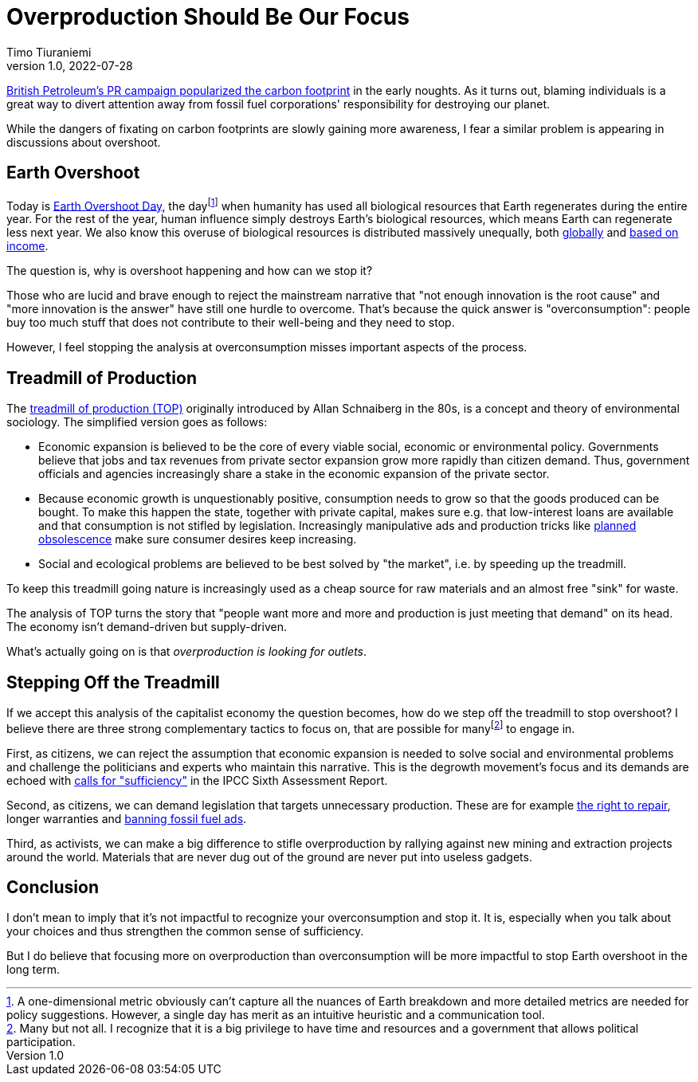 = Overproduction Should Be Our Focus
Timo Tiuraniemi
1.0, 2022-07-28
:description: TODO
:keywords: Earth Overshoot Day, Treadmill of Production, Earth breakdown

https://mashable.com/feature/carbon-footprint-pr-campaign-sham[British Petroleum's PR campaign popularized the carbon footprint] in the early noughts.
As it turns out, blaming individuals is a great way to divert attention away from fossil fuel corporations' responsibility for destroying our planet.

While the dangers of fixating on carbon footprints are slowly gaining more awareness, I fear a similar problem is appearing in discussions about overshoot.

== Earth Overshoot

Today is https://www.overshootday.org/[Earth Overshoot Day], the dayfootnote:[A one-dimensional metric obviously can't capture all the nuances of Earth breakdown and more detailed metrics are needed for policy suggestions. However, a single day has merit as an intuitive heuristic and a communication tool.] when humanity has used all biological resources that Earth regenerates during the entire year.
For the rest of the year, human influence simply destroys Earth's biological resources, which means Earth can regenerate less next year.
We also know this overuse of biological resources is distributed massively unequally, both https://www.thelancet.com/journals/lanplh/article/PIIS2542-5196(22)00044-4/fulltext[globally] and https://wir2022.wid.world/chapter-6/[based on income].

The question is, why is overshoot happening and how can we stop it?

Those who are lucid and brave enough to reject the mainstream narrative that "not enough innovation is the root cause" and "more innovation is the answer" have still one hurdle to overcome.
That's because the quick answer is "overconsumption": people buy too much stuff that does not contribute to their well-being and they need to stop.

However, I feel stopping the analysis at overconsumption misses important aspects of the process.

== Treadmill of Production

The https://doi.org/10.1016/S0196-1152(02)80004-7[treadmill of production (TOP)] originally introduced by Allan Schnaiberg in the 80s, is a concept and theory of environmental sociology.
The simplified version goes as follows:

* Economic expansion is believed to be the core of every viable social, economic or environmental policy. Governments believe that jobs and tax revenues from private sector expansion grow more rapidly than citizen demand. Thus, government officials and agencies increasingly share a stake in the economic expansion of the private sector.
* Because economic growth is unquestionably positive, consumption needs to grow so that the goods produced can be bought. To make this happen the state, together with private capital, makes sure e.g. that low-interest loans are available and that consumption is not stifled by legislation. Increasingly manipulative ads and production tricks like https://en.wikipedia.org/wiki/Planned_obsolescence[planned obsolescence] make sure consumer desires keep increasing.
* Social and ecological problems are believed to be best solved by "the market", i.e. by speeding up the treadmill.

To keep this treadmill going nature is increasingly used as a cheap source for raw materials and an almost free "sink" for waste.

The analysis of TOP turns the story that "people want more and more and production is just meeting that demand" on its head.
The economy isn't demand-driven but supply-driven.

What's actually going on is that _overproduction is looking for outlets_.

== Stepping Off the Treadmill

If we accept this analysis of the capitalist economy the question becomes, how do we step off the treadmill to stop overshoot?
I believe there are three strong complementary tactics to focus on, that are possible for manyfootnote:[Many but not all. I recognize that it is a big privilege to have time and resources and a government that allows political participation.] to engage in.

First, as citizens, we can reject the assumption that economic expansion is needed to solve social and environmental problems and challenge the politicians and experts who maintain this narrative.
This is the degrowth movement's focus and its demands are echoed with https://timotheeparrique.com/sufficiency-means-degrowth/[calls for "sufficiency"] in the IPCC Sixth Assessment Report.

Second, as citizens, we can demand legislation that targets unnecessary production.
These are for example https://www.repair.org/right[the right to repair], longer warranties and https://banfossilfuelads.org/[banning fossil fuel ads].

Third, as activists, we can make a big difference to stifle overproduction by rallying against new mining and extraction projects around the world.
Materials that are never dug out of the ground are never put into useless gadgets.

== Conclusion

I don't mean to imply that it's not impactful to recognize your overconsumption and stop it.
It is, especially when you talk about your choices and thus strengthen the common sense of sufficiency.

But I do believe that focusing more on overproduction than overconsumption will be more impactful to stop Earth overshoot in the long term.
